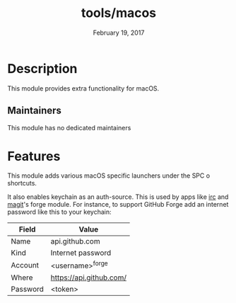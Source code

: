 #+TITLE:   tools/macos
#+DATE:    February 19, 2017
#+SINCE:   v1.3
#+STARTUP: inlineimages nofold

* Table of Contents :TOC_3:noexport:
- [[#description][Description]]
  - [[#maintainers][Maintainers]]
- [[#features][Features]]

* Description
This module provides extra functionality for macOS.

** Maintainers
This module has no dedicated maintainers

* Features

This module adds various macOS specific launchers under the SPC o shortcuts.

It also enables keychain as an auth-source. This is used by apps like [[file:../../../modules/app/irc/README.org][irc]] and
[[file:../../../modules/tools/magit/README.org][magit]]'s forge module. For instance, to support GitHub Forge add an internet
password like this to your keychain:

 | Field    | Value                   |
 |----------+-------------------------|
 | Name     | api.github.com          |
 | Kind     | Internet password       |
 | Account  | <username>^forge        |
 | Where    | https://api.github.com/ |
 | Password | <token>                 |
